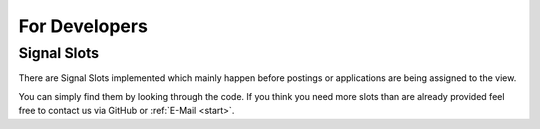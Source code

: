 ﻿.. include:: ../Includes.txt


.. _developer:

================
For Developers
================

.. _developer-signal-slots:

Signal Slots
============
There are Signal Slots implemented which mainly happen before postings or applications are being assigned to the view.

You can simply find them by looking through the code. If you think you need more slots than are already provided feel free to
contact us via GitHub or :ref:`E-Mail <start>`.